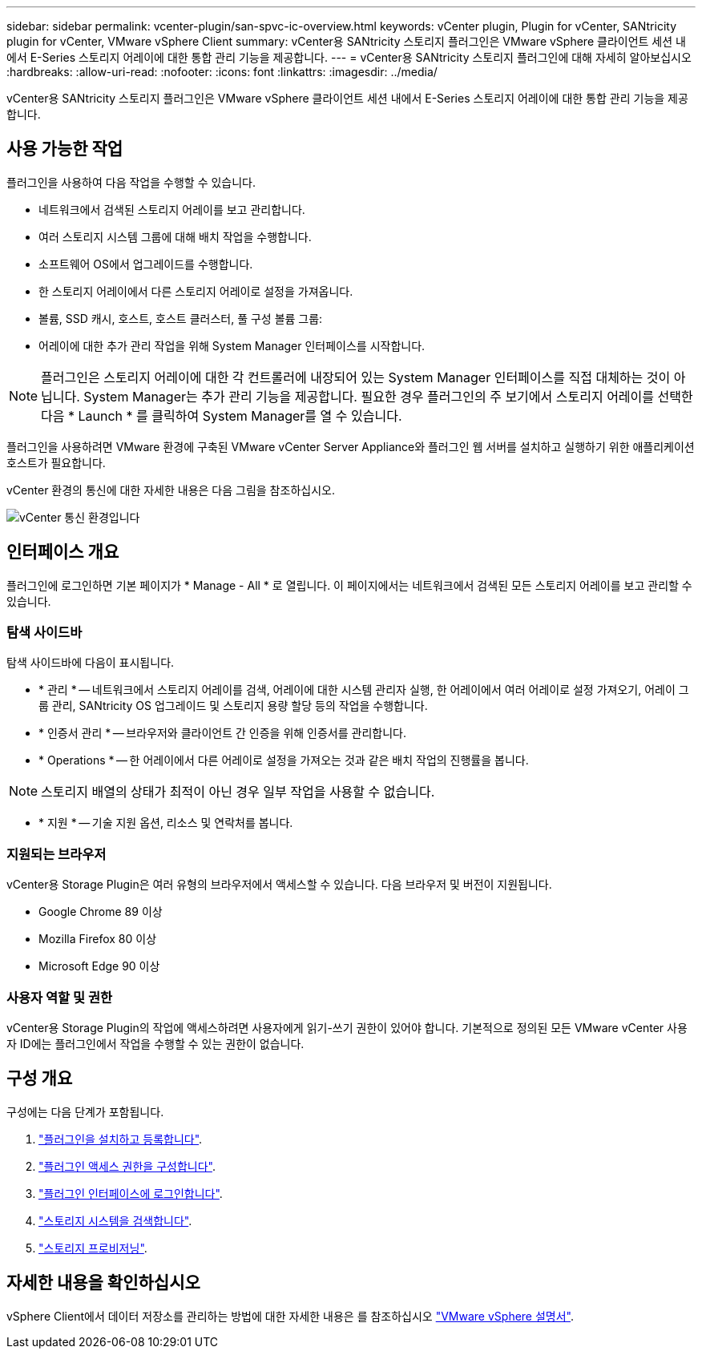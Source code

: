 ---
sidebar: sidebar 
permalink: vcenter-plugin/san-spvc-ic-overview.html 
keywords: vCenter plugin, Plugin for vCenter, SANtricity plugin for vCenter, VMware vSphere Client 
summary: vCenter용 SANtricity 스토리지 플러그인은 VMware vSphere 클라이언트 세션 내에서 E-Series 스토리지 어레이에 대한 통합 관리 기능을 제공합니다. 
---
= vCenter용 SANtricity 스토리지 플러그인에 대해 자세히 알아보십시오
:hardbreaks:
:allow-uri-read: 
:nofooter: 
:icons: font
:linkattrs: 
:imagesdir: ../media/


[role="lead"]
vCenter용 SANtricity 스토리지 플러그인은 VMware vSphere 클라이언트 세션 내에서 E-Series 스토리지 어레이에 대한 통합 관리 기능을 제공합니다.



== 사용 가능한 작업

플러그인을 사용하여 다음 작업을 수행할 수 있습니다.

* 네트워크에서 검색된 스토리지 어레이를 보고 관리합니다.
* 여러 스토리지 시스템 그룹에 대해 배치 작업을 수행합니다.
* 소프트웨어 OS에서 업그레이드를 수행합니다.
* 한 스토리지 어레이에서 다른 스토리지 어레이로 설정을 가져옵니다.
* 볼륨, SSD 캐시, 호스트, 호스트 클러스터, 풀 구성 볼륨 그룹:
* 어레이에 대한 추가 관리 작업을 위해 System Manager 인터페이스를 시작합니다.



NOTE: 플러그인은 스토리지 어레이에 대한 각 컨트롤러에 내장되어 있는 System Manager 인터페이스를 직접 대체하는 것이 아닙니다. System Manager는 추가 관리 기능을 제공합니다. 필요한 경우 플러그인의 주 보기에서 스토리지 어레이를 선택한 다음 * Launch * 를 클릭하여 System Manager를 열 수 있습니다.

플러그인을 사용하려면 VMware 환경에 구축된 VMware vCenter Server Appliance와 플러그인 웹 서버를 설치하고 실행하기 위한 애플리케이션 호스트가 필요합니다.

vCenter 환경의 통신에 대한 자세한 내용은 다음 그림을 참조하십시오.

image:../media/vcenter_communication2.png["vCenter 통신 환경입니다"]



== 인터페이스 개요

플러그인에 로그인하면 기본 페이지가 * Manage - All * 로 열립니다. 이 페이지에서는 네트워크에서 검색된 모든 스토리지 어레이를 보고 관리할 수 있습니다.



=== 탐색 사이드바

탐색 사이드바에 다음이 표시됩니다.

* * 관리 * -- 네트워크에서 스토리지 어레이를 검색, 어레이에 대한 시스템 관리자 실행, 한 어레이에서 여러 어레이로 설정 가져오기, 어레이 그룹 관리, SANtricity OS 업그레이드 및 스토리지 용량 할당 등의 작업을 수행합니다.
* * 인증서 관리 * -- 브라우저와 클라이언트 간 인증을 위해 인증서를 관리합니다.
* * Operations * -- 한 어레이에서 다른 어레이로 설정을 가져오는 것과 같은 배치 작업의 진행률을 봅니다.



NOTE: 스토리지 배열의 상태가 최적이 아닌 경우 일부 작업을 사용할 수 없습니다.

* * 지원 * -- 기술 지원 옵션, 리소스 및 연락처를 봅니다.




=== 지원되는 브라우저

vCenter용 Storage Plugin은 여러 유형의 브라우저에서 액세스할 수 있습니다. 다음 브라우저 및 버전이 지원됩니다.

* Google Chrome 89 이상
* Mozilla Firefox 80 이상
* Microsoft Edge 90 이상




=== 사용자 역할 및 권한

vCenter용 Storage Plugin의 작업에 액세스하려면 사용자에게 읽기-쓰기 권한이 있어야 합니다. 기본적으로 정의된 모든 VMware vCenter 사용자 ID에는 플러그인에서 작업을 수행할 수 있는 권한이 없습니다.



== 구성 개요

구성에는 다음 단계가 포함됩니다.

. link:san-spvc-ic-installation.html["플러그인을 설치하고 등록합니다"].
. link:san-spvc-ic-user-access.html["플러그인 액세스 권한을 구성합니다"].
. link:san-spvc-ic-login-and-navigation.html["플러그인 인터페이스에 로그인합니다"].
. link:san-spvc-ic-storage-array-discovery.html["스토리지 시스템을 검색합니다"].
. link:san-spvc-ic-storage-provisioning.html["스토리지 프로비저닝"].




== 자세한 내용을 확인하십시오

vSphere Client에서 데이터 저장소를 관리하는 방법에 대한 자세한 내용은 를 참조하십시오 https://docs.vmware.com/en/VMware-vSphere/index.html["VMware vSphere 설명서"^].
